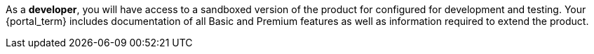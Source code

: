 As a *developer*, you will have access to a sandboxed version of the product for configured for development and testing.
Your {portal_term} includes documentation of all Basic and Premium features as well as information required to extend the product.
